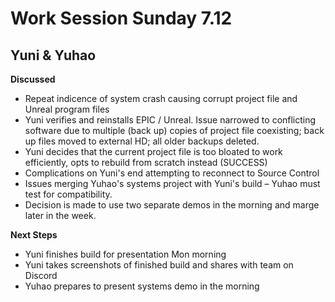 * Work Session Sunday 7.12
** Yuni & Yuhao

*Discussed*

- Repeat indicence of system crash causing corrupt project file and Unreal program files
- Yuni verifies and reinstalls EPIC / Unreal. Issue narrowed to conflicting software due to multiple (back up) copies of project file coexisting; back up files moved to external HD; all older backups deleted.
- Yuni decides that the current project file is too bloated to work efficiently, opts to rebuild from scratch instead (SUCCESS)
- Complications on Yuni's end attempting to reconnect to Source Control
- Issues merging Yuhao's systems project with Yuni's build -- Yuhao must test for compatibility.
- Decision is made to use two separate demos in the morning and marge later in the week.

*Next Steps*

- Yuni finishes build for presentation Mon morning
- Yuni takes screenshots of finished build and shares with team on Discord
- Yuhao prepares to present systems demo in the morning

